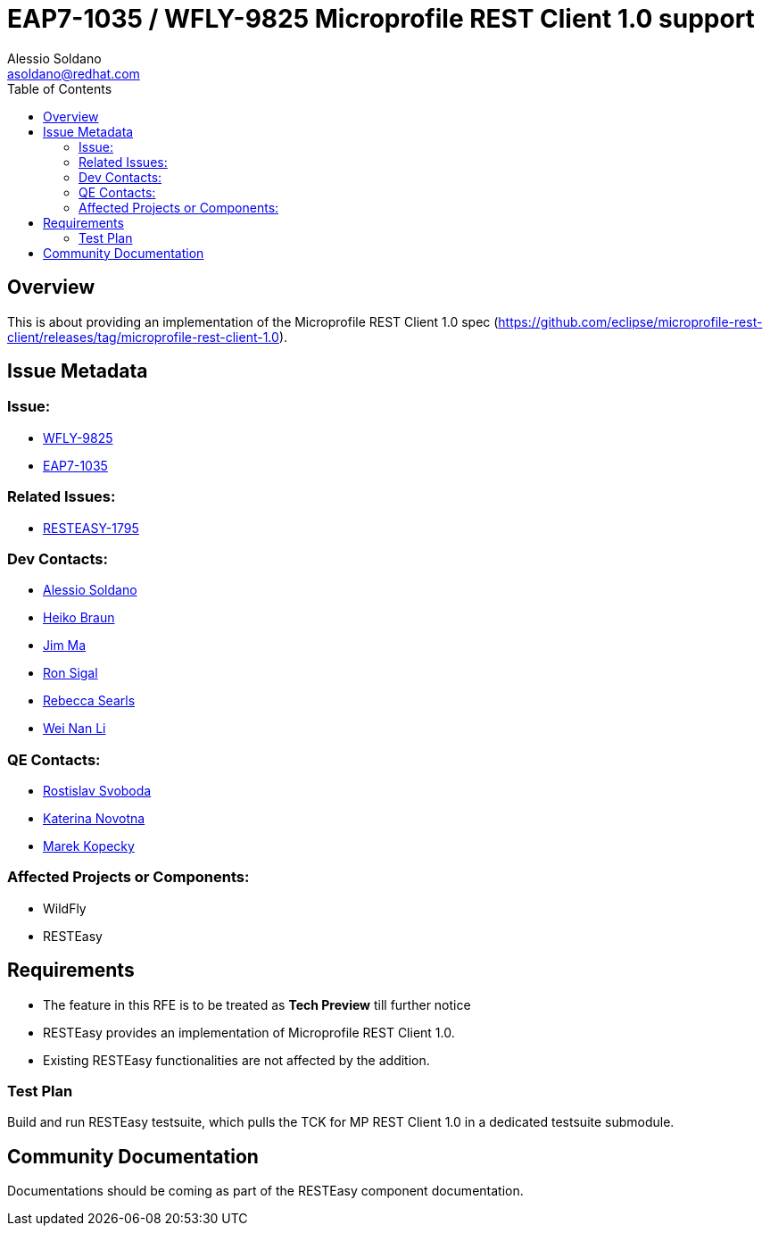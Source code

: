 = EAP7-1035 / WFLY-9825 Microprofile REST Client 1.0 support
:author:            Alessio Soldano
:email:             asoldano@redhat.com
:toc:               left
:icons:             font
:keywords:          comma,separated,tags
:idprefix:
:idseparator:       -
:issue-base-url:    https://issues.jboss.org/browse

== Overview

This is about providing an implementation of the Microprofile REST Client 1.0 spec (https://github.com/eclipse/microprofile-rest-client/releases/tag/microprofile-rest-client-1.0).

== Issue Metadata

=== Issue:

* {issue-base-url}/WFLY-9825[WFLY-9825]
* {issue-base-url}/EAP7-1035[EAP7-1035]

=== Related Issues:

* {issue-base-url}/RESTEASY-1795[RESTEASY-1795]

=== Dev Contacts:

* mailto:asoldano@redhat.com[Alessio Soldano]
* mailto:hbraun@redhat.com[Heiko Braun]
* mailto:ema@redhat.com[Jim Ma]
* mailto:rsigal@redhat.com[Ron Sigal]
* mailto:rsearls@redhat.com[Rebecca Searls]
* mailto:weli@redhat.com[Wei Nan Li]

=== QE Contacts:

* mailto:rsvoboda@redhat.com[Rostislav Svoboda]
* mailto:kanovotn@redhat.com[Katerina Novotna]
* mailto:mkopecky@redhat.com[Marek Kopecky]

=== Affected Projects or Components:

* WildFly
* RESTEasy

== Requirements

* The feature in this RFE is to be treated as *Tech Preview* till further notice
* RESTEasy provides an implementation of Microprofile REST Client 1.0.
* Existing RESTEasy functionalities are not affected by the addition.

=== Test Plan

Build and run RESTEasy testsuite, which pulls the TCK for MP REST Client 1.0 in a dedicated testsuite submodule.

== Community Documentation

Documentations should be coming as part of the RESTEasy component documentation.

